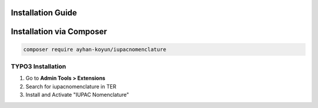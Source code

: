 Installation Guide
==================

.. _install-composer:

Installation via Composer
=======================
.. code-block:: bash

   composer require ayhan-koyun/iupacnomenclature

.. _install-typo3:

TYPO3 Installation
------------------

#. Go to **Admin Tools > Extensions**
#. Search for iupacnomenclature in TER
#. Install and Activate "IUPAC Nomenclature"